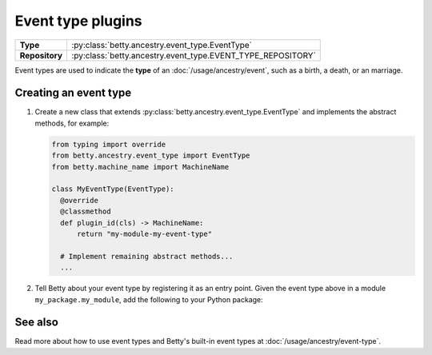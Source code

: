 Event type plugins
==================

.. list-table::
   :align: left
   :stub-columns: 1

   * -  Type
     -  :py:class:`betty.ancestry.event_type.EventType`
   * -  Repository
     -  :py:class:`betty.ancestry.event_type.EVENT_TYPE_REPOSITORY`

Event types are used to indicate the **type** of an :doc:`/usage/ancestry/event`, such as a birth, a death, or an marriage.

Creating an event type
----------------------

#. Create a new class that extends :py:class:`betty.ancestry.event_type.EventType` and implements the abstract methods,
   for example:

   .. code-block:: python

     from typing import override
     from betty.ancestry.event_type import EventType
     from betty.machine_name import MachineName

     class MyEventType(EventType):
       @override
       @classmethod
       def plugin_id(cls) -> MachineName:
           return "my-module-my-event-type"

       # Implement remaining abstract methods...
       ...


#. Tell Betty about your event type by registering it as an entry point. Given the event type above in a module ``my_package.my_module``, add the following to your Python package:

.. tab-set::

   .. tab-item:: pyproject.toml

      .. code-block:: toml

          [project.entry-points.'betty.event_type']
          'my-module-my-event-type' = 'my_package.my_module.MyEventType'

   .. tab-item:: setup.py

      .. code-block:: python

          SETUP = {
              'entry_points': {
                  'betty.event_type': [
                      'my-module-my-event-type=my_package.my_module.MyEventType',
                  ],
              },
          }
          if __name__ == '__main__':
              setup(**SETUP)

See also
--------
Read more about how to use event types and Betty's built-in event types at :doc:`/usage/ancestry/event-type`.
